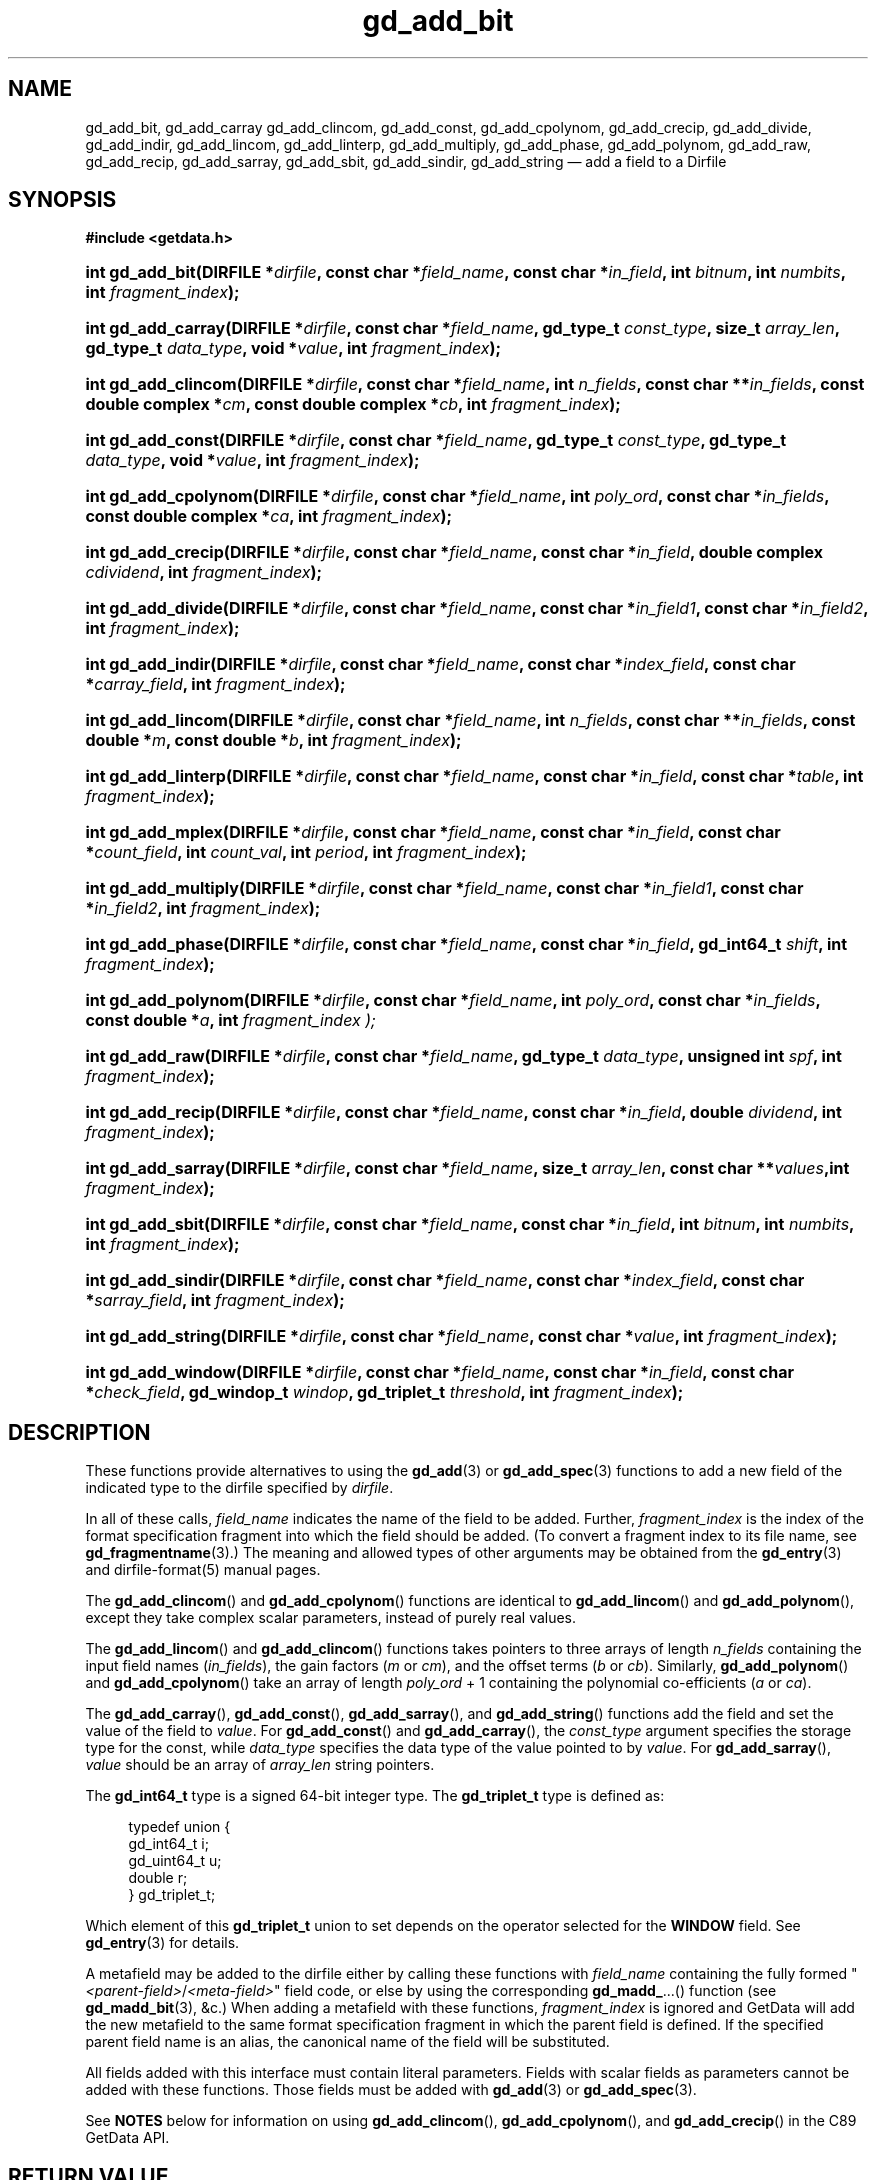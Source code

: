 .\" header.tmac.  GetData manual macros.
.\"
.\" Copyright (C) 2016 D. V. Wiebe
.\"
.\""""""""""""""""""""""""""""""""""""""""""""""""""""""""""""""""""""""""
.\"
.\" This file is part of the GetData project.
.\"
.\" Permission is granted to copy, distribute and/or modify this document
.\" under the terms of the GNU Free Documentation License, Version 1.2 or
.\" any later version published by the Free Software Foundation; with no
.\" Invariant Sections, with no Front-Cover Texts, and with no Back-Cover
.\" Texts.  A copy of the license is included in the `COPYING.DOC' file
.\" as part of this distribution.

.\" Format a function name with optional trailer: func_name()trailer
.de FN \" func_name [trailer]
.nh
.BR \\$1 ()\\$2
.hy
..

.\" Format a reference to section 3 of the manual: name(3)trailer
.de F3 \" func_name [trailer]
.nh
.BR \\$1 (3)\\$2
.hy
..

.\" Format the header of a list of definitons
.de DD \" name alt...
.ie "\\$2"" \{ \
.TP 8
.PD
.B \\$1 \}
.el \{ \
.PP
.B \\$1
.PD 0
.DD \\$2 \\$3 \}
..

.\" Start a code block: Note: groff defines an undocumented .SC for
.\" Bell Labs man legacy reasons.
.de SC
.fam C
.na
.nh
..

.\" End a code block
.de EC
.hy
.ad
.fam
..

.\" Format a structure pointer member: struct->member\fRtrailer
.de SPM \" struct member trailer
.nh
.ie "\\$3"" .IB \\$1 ->\: \\$2
.el .IB \\$1 ->\: \\$2\fR\\$3
.hy
..

.\" Format a function argument
.de ARG \" name trailer
.nh
.ie "\\$2"" .I \\$1
.el .IR \\$1 \\$2
.hy
..

.\" Hyphenation exceptions
.hw sarray carray lincom linterp
.\" gd_add_bit.3.  The gd_add_bit man page.
.\"
.\" Copyright (C) 2008, 2009, 2010, 2012, 2013, 2014, 2016 D. V. Wiebe
.\"
.\""""""""""""""""""""""""""""""""""""""""""""""""""""""""""""""""""""""""
.\"
.\" This file is part of the GetData project.
.\"
.\" Permission is granted to copy, distribute and/or modify this document
.\" under the terms of the GNU Free Documentation License, Version 1.2 or
.\" any later version published by the Free Software Foundation; with no
.\" Invariant Sections, with no Front-Cover Texts, and with no Back-Cover
.\" Texts.  A copy of the license is included in the `COPYING.DOC' file
.\" as part of this distribution.
.\"
.TH gd_add_bit 3 "25 December 2016" "Version 0.10.0" "GETDATA"

.SH NAME
gd_add_bit, gd_add_carray gd_add_clincom, gd_add_const, gd_add_cpolynom,
gd_add_crecip, gd_add_divide, gd_add_indir, gd_add_lincom, gd_add_linterp,
gd_add_multiply, gd_add_phase, gd_add_polynom, gd_add_raw, gd_add_recip,
gd_add_sarray, gd_add_sbit, gd_add_sindir, gd_add_string
\(em add a field to a Dirfile

.SH SYNOPSIS
.SC
.B #include <getdata.h>
.HP
.BI "int gd_add_bit(DIRFILE *" dirfile ", const char *" field_name ,
.BI "const char *" in_field ", int " bitnum ", int " numbits ,
.BI "int " fragment_index );
.HP
.BI "int gd_add_carray(DIRFILE *" dirfile ", const char *" field_name ,
.BI "gd_type_t " const_type ", size_t " array_len ", gd_type_t " data_type ,
.BI "void *" value ", int " fragment_index );
.HP
.BI "int gd_add_clincom(DIRFILE *" dirfile ", const char *" field_name ,
.BI "int " n_fields ", const char **" in_fields ", const double complex *" cm ,
.BI "const double complex *" cb ", int " fragment_index );
.HP
.BI "int gd_add_const(DIRFILE *" dirfile ", const char *" field_name ,
.BI "gd_type_t " const_type ", gd_type_t " data_type ", void *" value ,
.BI "int " fragment_index );
.HP
.BI "int gd_add_cpolynom(DIRFILE *" dirfile ", const char *" field_name ,
.BI "int " poly_ord ", const char *" in_fields ", const double complex *" ca ,
.BI "int " fragment_index );
.HP
.BI "int gd_add_crecip(DIRFILE *" dirfile ", const char *" field_name ,
.BI "const char *" in_field ", double complex " cdividend ,
.BI "int " fragment_index );
.HP
.BI "int gd_add_divide(DIRFILE *" dirfile ", const char *" field_name ,
.BI "const char *" in_field1 ", const char *" in_field2 ,
.BI "int " fragment_index );
.HP
.BI "int gd_add_indir(DIRFILE *" dirfile ", const char *" field_name ,
.BI "const char *" index_field ", const char *" carray_field ,
.BI "int " fragment_index );
.HP
.BI "int gd_add_lincom(DIRFILE *" dirfile ", const char *" field_name ,
.BI "int " n_fields ", const char **" in_fields ", const double *" m ,
.BI "const double *" b ", int " fragment_index );
.HP
.BI "int gd_add_linterp(DIRFILE *" dirfile ", const char *" field_name ,
.BI "const char *" in_field ", const char *" table ", int " fragment_index );
.HP
.BI "int gd_add_mplex(DIRFILE *" dirfile ", const char *" field_name ,
.BI "const char *" in_field ", const char *" count_field ,
.BI "int " count_val ", int " period ", int " fragment_index );
.HP
.BI "int gd_add_multiply(DIRFILE *" dirfile ", const char *" field_name ,
.BI "const char *" in_field1 ", const char *" in_field2 ,
.BI "int " fragment_index );
.HP
.BI "int gd_add_phase(DIRFILE *" dirfile ", const char *" field_name ,
.BI "const char *" in_field ", gd_int64_t " shift ", int " fragment_index );
.HP
.BI "int gd_add_polynom(DIRFILE *" dirfile ", const char *" field_name ,
.BI "int " poly_ord ", const char *" in_fields ", const double *" a ,
.BI int " fragment_index );
.HP
.BI "int gd_add_raw(DIRFILE *" dirfile ", const char *" field_name ,
.BI "gd_type_t " data_type ", unsigned int " spf ", int " fragment_index );
.HP
.BI "int gd_add_recip(DIRFILE *" dirfile ", const char *" field_name ,
.BI "const char *" in_field ", double " dividend ", int " fragment_index );
.HP
.BI "int gd_add_sarray(DIRFILE *" dirfile ", const char *" field_name ,
.BI "size_t " array_len ", const char **" values ",int " fragment_index );
.HP
.BI "int gd_add_sbit(DIRFILE *" dirfile ", const char *" field_name ,
.BI "const char *" in_field ", int " bitnum ", int " numbits ,
.BI "int " fragment_index );
.HP
.BI "int gd_add_sindir(DIRFILE *" dirfile ", const char *" field_name ,
.BI "const char *" index_field ", const char *" sarray_field ,
.BI "int " fragment_index );
.HP
.BI "int gd_add_string(DIRFILE *" dirfile ", const char *" field_name ,
.BI "const char *" value ", int " fragment_index );
.HP
.BI "int gd_add_window(DIRFILE *" dirfile ", const char *" field_name ,
.BI "const char *" in_field ", const char *" check_field ", gd_windop_t"
.IB windop ", gd_triplet_t " threshold ", int " fragment_index );
.EC

.SH DESCRIPTION
These functions provide alternatives to using the
.F3 gd_add
or
.F3 gd_add_spec
functions to add a new field of the indicated type to the dirfile specified by
.ARG dirfile .
.PP
In all of these calls,
.ARG field_name
indicates the name of the field to be added.  Further,
.ARG fragment_index
is the index of the format specification fragment into which the field should be
added.  (To convert a fragment index to its file name, see
.F3 gd_fragmentname .)
The meaning and allowed types of other arguments may be obtained from the
.F3 gd_entry
and dirfile-format(5) manual pages.

The
.FN gd_add_clincom
and
.FN gd_add_cpolynom
functions are identical to
.FN gd_add_lincom
and
.FN gd_add_polynom ,
except they take complex scalar parameters, instead of purely real values.

The
.FN gd_add_lincom
and
.FN gd_add_clincom
functions takes pointers to three arrays of length
.ARG n_fields
containing the input field names
.RI ( in_fields ),
the gain factors
.RI ( m " or " cm ),
and the offset terms
.RI ( b " or " cb ).
Similarly,
.FN gd_add_polynom
and
.FN gd_add_cpolynom
take an array of length
.ARG poly_ord
+ 1
containing the polynomial co-efficients
.RI ( a " or " ca ).

The
.FN gd_add_carray ,
.FN gd_add_const ,
.FN gd_add_sarray ,
and
.FN gd_add_string
functions add the field and set the value of the field to
.ARG value .
For
.FN gd_add_const
and
.FN gd_add_carray ,
the
.ARG const_type
argument specifies the storage type for the const, while
.ARG data_type
specifies the data type of the value pointed to by
.ARG value .
For
.nh
.FN gd_add_sarray ,
.hy
.ARG value
should be an array of
.ARG array_len
string pointers.

The
.B gd_int64_t
type is a signed 64-bit integer type.  The
.B gd_triplet_t
type is defined as:
.PP
.in +4n
.nf
.fam C
typedef union {
  gd_int64_t i;
  gd_uint64_t u;
  double r;
} gd_triplet_t;
.fam
.fi
.in
.PP
Which element of this
.B gd_triplet_t
union to set depends on the operator selected for the
.B WINDOW
field.  See
.F3 gd_entry
for details.
.PP
A metafield may be added to the dirfile either by calling these functions with
.ARG field_name
containing the fully formed
.RI """" <parent-field> / <meta-field> """"
field code, or else by using the corresponding
.BR gd_madd_ ...()
function (see
.F3 gd_madd_bit ,
&c.) When adding a metafield with these functions,
.I fragment_index
is ignored and GetData will add the new metafield to the same format
specification fragment in which the parent field is defined.  If the specified
parent field name is an alias, the canonical name of the field will be
substituted.

All fields added with this interface must contain literal parameters.  Fields
with scalar fields as parameters cannot be added with these functions.  Those
fields must be added with
.F3 gd_add
or
.F3 gd_add_spec .

See
.B NOTES
below for information on using
.FN gd_add_clincom ,
.FN gd_add_cpolynom ,
and
.FN gd_add_crecip
in the C89 GetData API.

.SH RETURN VALUE
On success, any of these functions returns zero.   On error, a negative-valued
error value is returned.  Possible error values are:
.DD GD_E_ACCMODE
The specified dirfile was opened read-only.
.DD GD_E_ALLOC
The library was unable to allocate memory.
.DD GD_E_BAD_CODE
The
.IR field_name
contained invalid characters; or it or an input field did not contain the
affected fragment's prefix or suffix.
.DD GD_E_BAD_DIRFILE
The supplied dirfile was invalid.
.DD GD_E_BAD_ENTRY
One or more of the field parameters specified was invalid.
.DD GD_E_BAD_INDEX
The
.IR fragment_index
argument was out of range.
.DD GD_E_BAD_TYPE
The
.IR data_type " or " const_type
argument provided to
.FN gd_add_raw
or
.FN gd_add_const
was invalid.
.DD GD_E_DUPLICATE
The
.IR field_name
provided duplicated that of an already existing field.
.DD GD_E_INTERNAL_ERROR
An internal error occurred in the library while trying to perform the task.
This indicates a bug in the library.  Please report the incident to the
GetData developers.
.DD GD_E_IO
.RB ( gd_add_raw ()
only)  An I/O error occurred while creating an empty binary file to be
associated with a newly added
.B RAW
field.
.DD GD_E_PROTECTED
The metadata of the fragment was protected from change.  Or, the creation of a
.B RAW
field was attempted and the data of the fragment was protected.
.DD GD_E_UNKNOWN_ENCODING
.RB ( gd_add_raw ()
only) The encoding scheme of the indicated format specification fragment is not
known to the library.  As a result, the library was unable to create an empty
binary file to be associated with a newly added
.B RAW
field.
.DD GD_E_UNSUPPORTED
.RB ( gd_add_raw ()
only) The encoding scheme of the indicated format specification fragment does
not support creating an empty binary file to be associated with a newly added
.B RAW
field.
.PP
The dirfile error may also be retrieved by calling
.F3 gd_error .
A descriptive error string for the last error encountered can be obtained from
a call to
.F3 gd_error_string .

.SH NOTES
The C89 GetData API provides different prototypes for
.FN gd_add_clincom ,
.FN gd_add_cpolynom ,
and
.FN gd_add_crecip :
.PP
.SC
.B #define GD_C89_API
.br
.B #include <getdata.h>
.HP
.BI "int gd_add_clincom(DIRFILE *" dirfile ", const char *" field_name ,
.BI "int " n_fields ", const char **" in_fields ", const double *" cm ,
.BI "const double *" cb ", int " fragment_index );
.HP
.BI "int gd_add_cpolynom(DIRFILE *" dirfile ", const char *" field_name ,
.BI "int " poly_ord ", const char *" in_fields ", const double *" ca ,
.BI "int " fragment_index );
.HP
.BI "int gd_add_crecip(DIRFILE *" dirfile ", const char *" field_name ,
.BI "const char *" in_field ", const double " cdividend\fR[2] ,
.BI "int " fragment_index );
.EC
.PP
In this case, the array pointers passed as
.IR cm ", " cb
or
.IR ca
should have twice as many (purely real) elements, consisting of alternating
real and imaginary parts for the complex data.  That is, for example,
.IR ca [0]
should be the real part of the first co-efficient,
.IR ca [1]
the imaginary part of the first co-efficient,
.IR ca [2]
the real part of the second co-efficient,
.IR ca [3]
the imaginary part of the second co-efficient, and so on.  Similarly, the
.I cdividend
parameter becomes a double precision array of length two.
.PP
For
.FN gd_add_clincom
and
.FN gd_add_cpolynom ,
these are simply different (but equivalent) declarations of the C99 function
entry point.  For
.FN gd_add_crecip ,
however, a different entry point is needed (since the
.I cdividend
parameter is passed by reference instead of by value).  In the interests of
portability, the C89 version of
.FN gd_add_crecip
is always available, and may be accessed as
.FN gd_add_crecip89 ,
with the C89 prototype, in both the C99 and C89 APIs.

.SH HISTORY
The functions
.FN dirfile_add_bit ,
.FN dirfile_add_const ,
.FN dirfile_add_lincom ,
.FN dirfile_add_linterp ,
.FN dirfile_add_multiply ,
.FN dirfile_add_phase ,
.FN dirfile_add_raw ,
and
.FN dirfile_add_string
appeared in GetData-0.4.0.

The functions
.FN dirfile_add_clincom ,
.FN dirfile_add_cpolynom ,
.FN dirfile_add_polynom ,
and
.FN dirfile_add_sbit
appeared in GetData-0.6.0.

In GetData-0.7.0, the functions were renamed to
.FN gd_add_bit ,
.FN gd_add_clincom ,
.FN gd_add_const ,
.FN gd_add_cpolynom ,
.FN gd_add_lincom ,
.FN gd_add_linterp ,
.FN gd_add_multiply ,
.FN gd_add_phase ,
.FN gd_add_polynom ,
.FN gd_add_raw ,
.FN gd_add_sbit ,
and
.FN gd_add_string .
The functions
.FN gd_add_carray ,
.FN gd_add_crecip ,
.FN gd_add_divide ,
and
.FN gd_add_recip
also appeared in this version.

In GetData-0.8.0, these functions first allowed adding metafields by providing
the full (slashed) field name.  The functions
.FN gd_add_mplex
and
.FN gd_add_window
also appeared in this version.

In GetData-0.10.0, the error return from these functions changed from -1 to a
negative-valued error code.  The functions
.FN gd_add_indir ,
.FN gd_add_sarray ,
and
.FN gd_add_sindir
also appeared in this version.

.SH SEE ALSO
.F3 gd_add ,
.F3 gd_add_spec ,
.F3 gd_entry ,
.F3 gd_error ,
.F3 gd_error_string ,
the corresponding
.BR gd_madd_ <entry-type>
functions (e.g.
.F3 gd_madd_bit ),
.F3 gd_metaflush ,
.F3 gd_open ,
dirfile-format(5)
